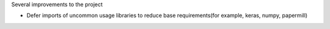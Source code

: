 Several improvements to the project

* Defer imports of uncommon usage libraries to reduce base requirements(for example, keras, numpy, papermill)
